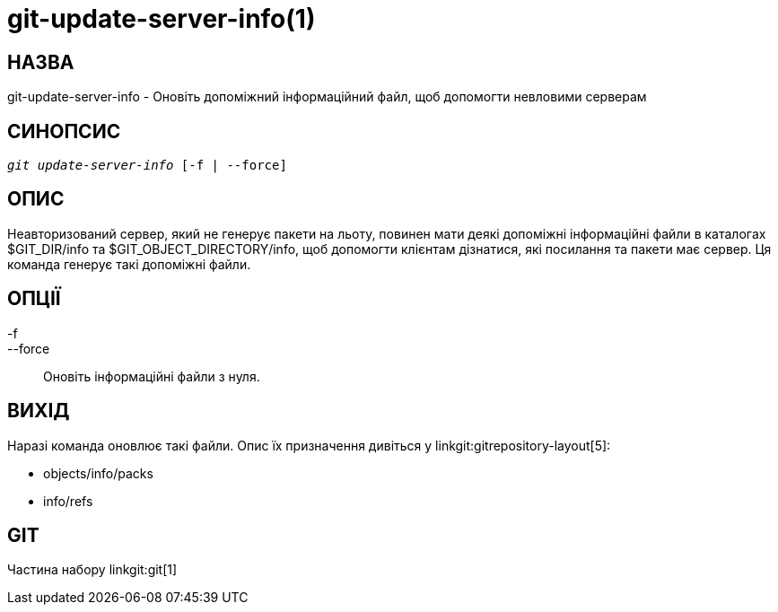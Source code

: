git-update-server-info(1)
=========================

НАЗВА
-----
git-update-server-info - Оновіть допоміжний інформаційний файл, щоб допомогти невловими серверам


СИНОПСИС
--------
[verse]
'git update-server-info' [-f | --force]

ОПИС
----
Неавторизований сервер, який не генерує пакети на льоту, повинен мати деякі допоміжні інформаційні файли в каталогах $GIT_DIR/info та $GIT_OBJECT_DIRECTORY/info, щоб допомогти клієнтам дізнатися, які посилання та пакети має сервер. Ця команда генерує такі допоміжні файли.

ОПЦІЇ
-----
-f::
--force::
	Оновіть інформаційні файли з нуля.

ВИХІД
-----

Наразі команда оновлює такі файли. Опис їх призначення дивіться у linkgit:gitrepository-layout[5]:

* objects/info/packs

* info/refs

GIT
---
Частина набору linkgit:git[1]
